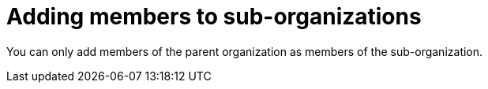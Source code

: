 // Module included in the following assemblies:
//
// assembly_using-organizations.adoc 

:context: adding-members-to-sub-organizations

[id="adding-members-to-sub-organizations_{context}"]
= Adding members to sub-organizations

You can only add members of the parent organization as members of the sub-organization.